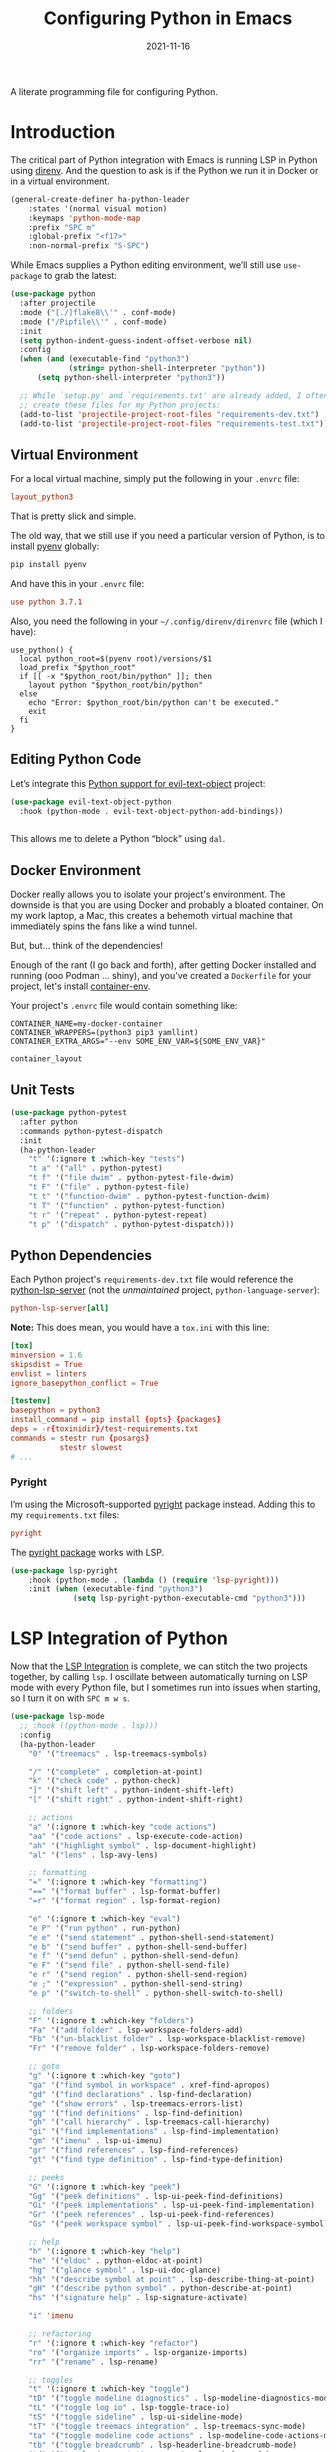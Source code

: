 #+TITLE:  Configuring Python in Emacs
#+AUTHOR: Howard X. Abrams
#+DATE:   2021-11-16

A literate programming file for configuring Python.

#+begin_src emacs-lisp :exports none
  ;;; ha-programming-python --- Python configuration. -*- lexical-binding: t; -*-
  ;;
  ;; © 2021-2022 Howard X. Abrams
  ;;   Licensed under a Creative Commons Attribution 4.0 International License.
  ;;   See http://creativecommons.org/licenses/by/4.0/
  ;;
  ;; Author: Howard X. Abrams <http://gitlab.com/howardabrams>
  ;; Maintainer: Howard X. Abrams
  ;; Created: November 16, 2021
  ;;
  ;; This file is not part of GNU Emacs.
  ;;
  ;; *NB:* Do not edit this file. Instead, edit the original literate file at:
  ;;            ~/other/hamacs/ha-programming-python.org
  ;;       And tangle the file to recreate this one.
  ;;
  ;;; Code:
  #+end_src
* Introduction
The critical part of Python integration with Emacs is running LSP in Python using [[file:ha-programming.org::*direnv][direnv]]. And the question to ask is if the Python we run it in Docker or in a virtual environment.

#+begin_src emacs-lisp
  (general-create-definer ha-python-leader
      :states '(normal visual motion)
      :keymaps 'python-mode-map
      :prefix "SPC m"
      :global-prefix "<f17>"
      :non-normal-prefix "S-SPC")
#+end_src
While Emacs supplies a Python editing environment, we’ll still use =use-package= to grab the latest:

#+begin_src emacs-lisp
  (use-package python
    :after projectile
    :mode ("[./]flake8\\'" . conf-mode)
    :mode ("/Pipfile\\'" . conf-mode)
    :init
    (setq python-indent-guess-indent-offset-verbose nil)
    :config
    (when (and (executable-find "python3")
               (string= python-shell-interpreter "python"))
        (setq python-shell-interpreter "python3"))

    ;; While `setup.py' and `requirements.txt' are already added, I often
    ;; create these files for my Python projects:
    (add-to-list 'projectile-project-root-files "requirements-dev.txt")
    (add-to-list 'projectile-project-root-files "requirements-test.txt"))
#+end_src
** Virtual Environment
For a local virtual machine, simply put the following in your =.envrc= file:
#+begin_src conf
layout_python3
#+end_src
That is pretty slick and simple.

The old way, that we still use if you need a particular version of Python, is to install [[https://github.com/pyenv/pyenv][pyenv]] globally:
#+begin_src sh
pip install pyenv
#+end_src

And have this in your =.envrc= file:
#+begin_src conf
use python 3.7.1
#+end_src

Also, you need the following in your =~/.config/direnv/direnvrc= file (which I have):
#+begin_src shell
use_python() {
  local python_root=$(pyenv root)/versions/$1
  load_prefix "$python_root"
  if [[ -x "$python_root/bin/python" ]]; then
    layout python "$python_root/bin/python"
  else
    echo "Error: $python_root/bin/python can't be executed."
    exit
  fi
}
#+end_src
** Editing Python Code
Let’s integrate this [[https://github.com/wbolster/evil-text-object-python][Python support for evil-text-object]] project:
#+begin_src emacs-lisp
  (use-package evil-text-object-python
    :hook (python-mode . evil-text-object-python-add-bindings))


#+end_src
This allows me to delete a Python “block” using ~dal~.
** Docker Environment
Docker really allows you to isolate your project's environment. The downside is that you are using Docker and probably a bloated container. On my work laptop, a Mac, this creates a behemoth virtual machine that immediately spins the fans like a wind tunnel.

But, but... think of the dependencies!

Enough of the rant (I go back and forth), after getting Docker installed and running (ooo Podman ... shiny), and you've created a =Dockerfile= for your project, let's install [[https://github.com/snbuback/container-env][container-env]].

Your project's =.envrc= file would contain something like:
#+begin_src shell
CONTAINER_NAME=my-docker-container
CONTAINER_WRAPPERS=(python3 pip3 yamllint)
CONTAINER_EXTRA_ARGS="--env SOME_ENV_VAR=${SOME_ENV_VAR}"

container_layout
#+end_src
** Unit Tests
#+begin_src emacs-lisp
  (use-package python-pytest
    :after python
    :commands python-pytest-dispatch
    :init
    (ha-python-leader
      "t" '(:ignore t :which-key "tests")
      "t a" '("all" . python-pytest)
      "t f" '("file dwim" . python-pytest-file-dwim)
      "t F" '("file" . python-pytest-file)
      "t t" '("function-dwim" . python-pytest-function-dwim)
      "t T" '("function" . python-pytest-function)
      "t r" '("repeat" . python-pytest-repeat)
      "t p" '("dispatch" . python-pytest-dispatch)))
#+end_src
** Python Dependencies
Each Python project's =requirements-dev.txt= file would reference the [[https://pypi.org/project/python-lsp-server/][python-lsp-server]] (not the /unmaintained/ project, =python-language-server=):

#+begin_src conf :tangle no
python-lsp-server[all]
#+end_src

*Note:* This does mean, you would have a =tox.ini= with this line:
#+begin_src conf
  [tox]
  minversion = 1.6
  skipsdist = True
  envlist = linters
  ignore_basepython_conflict = True

  [testenv]
  basepython = python3
  install_command = pip install {opts} {packages}
  deps = -r{toxinidir}/test-requirements.txt
  commands = stestr run {posargs}
             stestr slowest
  # ...
#+end_src
*** Pyright
I’m using the Microsoft-supported [[https://github.com/Microsoft/pyright][pyright]] package instead. Adding this to my =requirements.txt= files:
#+begin_src conf :tangle no
pyright
#+end_src

The [[https://github.com/emacs-lsp/lsp-pyright][pyright package]] works with LSP.

#+begin_src emacs-lisp
(use-package lsp-pyright
    :hook (python-mode . (lambda () (require 'lsp-pyright)))
    :init (when (executable-find "python3")
              (setq lsp-pyright-python-executable-cmd "python3")))
#+end_src
* LSP Integration of Python
Now that the [[file:ha-programming.org::*Language Server Protocol (LSP) Integration][LSP Integration]] is complete, we can stitch the two projects together, by calling =lsp=. I oscillate between automatically turning on LSP mode with every Python file, but I sometimes run into issues when starting, so I turn it on with ~SPC m w s~.

#+begin_src emacs-lisp
  (use-package lsp-mode
    ;; :hook ((python-mode . lsp)))
    :config
    (ha-python-leader
      "0" '("treemacs" . lsp-treemacs-symbols)

      "/" '("complete" . completion-at-point)
      "k" '("check code" . python-check)
      "]" '("shift left" . python-indent-shift-left)
      "[" '("shift right" . python-indent-shift-right)

      ;; actions
      "a" '(:ignore t :which-key "code actions")
      "aa" '("code actions" . lsp-execute-code-action)
      "ah" '("highlight symbol" . lsp-document-highlight)
      "al" '("lens" . lsp-avy-lens)

      ;; formatting
      "=" '(:ignore t :which-key "formatting")
      "==" '("format buffer" . lsp-format-buffer)
      "=r" '("format region" . lsp-format-region)

      "e" '(:ignore t :which-key "eval")
      "e P" '("run python" . run-python)
      "e e" '("send statement" . python-shell-send-statement)
      "e b" '("send buffer" . python-shell-send-buffer)
      "e f" '("send defun" . python-shell-send-defun)
      "e F" '("send file" . python-shell-send-file)
      "e r" '("send region" . python-shell-send-region)
      "e ;" '("expression" . python-shell-send-string)
      "e p" '("switch-to-shell" . python-shell-switch-to-shell)

      ;; folders
      "F" '(:ignore t :which-key "folders")
      "Fa" '("add folder" . lsp-workspace-folders-add)
      "Fb" '("un-blacklist folder" . lsp-workspace-blacklist-remove)
      "Fr" '("remove folder" . lsp-workspace-folders-remove)

      ;; goto
      "g" '(:ignore t :which-key "goto")
      "ga" '("find symbol in workspace" . xref-find-apropos)
      "gd" '("find declarations" . lsp-find-declaration)
      "ge" '("show errors" . lsp-treemacs-errors-list)
      "gg" '("find definitions" . lsp-find-definition)
      "gh" '("call hierarchy" . lsp-treemacs-call-hierarchy)
      "gi" '("find implementations" . lsp-find-implementation)
      "gm" '("imenu" . lsp-ui-imenu)
      "gr" '("find references" . lsp-find-references)
      "gt" '("find type definition" . lsp-find-type-definition)

      ;; peeks
      "G" '(:ignore t :which-key "peek")
      "Gg" '("peek definitions" . lsp-ui-peek-find-definitions)
      "Gi" '("peek implementations" . lsp-ui-peek-find-implementation)
      "Gr" '("peek references" . lsp-ui-peek-find-references)
      "Gs" '("peek workspace symbol" . lsp-ui-peek-find-workspace-symbol)

      ;; help
      "h" '(:ignore t :which-key "help")
      "he" '("eldoc" . python-eldoc-at-point)
      "hg" '("glance symbol" . lsp-ui-doc-glance)
      "hh" '("describe symbol at point" . lsp-describe-thing-at-point)
      "gH" '("describe python symbol" . python-describe-at-point)
      "hs" '("signature help" . lsp-signature-activate)

      "i" 'imenu

      ;; refactoring
      "r" '(:ignore t :which-key "refactor")
      "ro" '("organize imports" . lsp-organize-imports)
      "rr" '("rename" . lsp-rename)

      ;; toggles
      "t" '(:ignore t :which-key "toggle")
      "tD" '("toggle modeline diagnostics" . lsp-modeline-diagnostics-mode)
      "tL" '("toggle log io" . lsp-toggle-trace-io)
      "tS" '("toggle sideline" . lsp-ui-sideline-mode)
      "tT" '("toggle treemacs integration" . lsp-treemacs-sync-mode)
      "ta" '("toggle modeline code actions" . lsp-modeline-code-actions-mode)
      "tb" '("toggle breadcrumb" . lsp-headerline-breadcrumb-mode)
      "td" '("toggle documentation popup" . lsp-ui-doc-mode)
      "tf" '("toggle on type formatting" . lsp-toggle-on-type-formatting)
      "th" '("toggle highlighting" . lsp-toggle-symbol-highlight)
      "tl" '("toggle lenses" . lsp-lens-mode)
      "ts" '("toggle signature" . lsp-toggle-signature-auto-activate)

      ;; workspaces
      "w" '(:ignore t :which-key "workspaces")
      "wD" '("disconnect" . lsp-disconnect)
      "wd" '("describe session" . lsp-describe-session)
      "wq" '("shutdown server" . lsp-workspace-shutdown)
      "wr" '("restart server" . lsp-workspace-restart)
      "ws" '("start server" . lsp)))
#+end_src
* Project Configuration
I work with a lot of projects with my team where I need to /configure/ the project such that LSP and my Emacs setup works. Let's suppose I could point a function at a project directory, and have it /set it up/:

#+begin_src emacs-lisp
  (defun ha-python-configure-project (proj-directory)
    "Configure PROJ-DIRECTORY for LSP and Python."
    (interactive "DPython Project: ")

    (let ((default-directory proj-directory))
      (unless (f-exists? ".envrc")
        (message "Configuring direnv")
        (with-temp-file ".envrc"
          ;; (insert "use_python 3.7.4\n")
          (insert "layout_python3\n"))
        (direnv-allow))

      (unless (f-exists? ".pip.conf")
        (message "Configuring pip")
        (with-temp-file ".pip.conf"
          (insert "[global]\n")
          (insert "index-url = https://pypi.python.org/simple\n"))
        (shell-command "pipconf --local")
        (shell-command "pip install --upgrade pip"))

      (message "Configuring pip for LSP")
      (with-temp-file "requirements-dev.txt"
        (insert "python-lsp-server[all]\n")

        ;; Let's install these extra packages individually ...
        (insert "pyls-flake8\n")
        ;; (insert "pylsp-mypy")
        ;; (insert "pyls-isort")
        ;; (insert "python-lsp-black")
        ;; (insert "pyls-memestra")
        (insert "pylsp-rope\n"))
      (shell-command "pip install -r requirements-dev.txt")

      (unless (f-exists? ".projectile")
        (with-temp-file ".projectile"))

      (unless (f-exists? ".dir-locals.el")
        (with-temp-file ".dir-locals.el"
          (insert "((nil . ((projectile-enable-caching . t))))")))))
#+end_src
* Technical Artifacts                                :noexport:
Let's =provide= a name so we can =require= this file:

#+begin_src emacs-lisp :exports none
  (provide 'ha-programming-python)
  ;;; ha-programming-python.el ends here
  #+end_src

#+DESCRIPTION: A literate programming file for configuring Python.

#+PROPERTY:    header-args:sh :tangle no
#+PROPERTY:    header-args:emacs-lisp  :tangle yes
#+PROPERTY:    header-args    :results none :eval no-export :comments no mkdirp yes

#+OPTIONS:     num:nil toc:nil todo:nil tasks:nil tags:nil date:nil
#+OPTIONS:     skip:nil author:nil email:nil creator:nil timestamp:nil
#+INFOJS_OPT:  view:nil toc:nil ltoc:t mouse:underline buttons:0 path:http://orgmode.org/org-info.js
